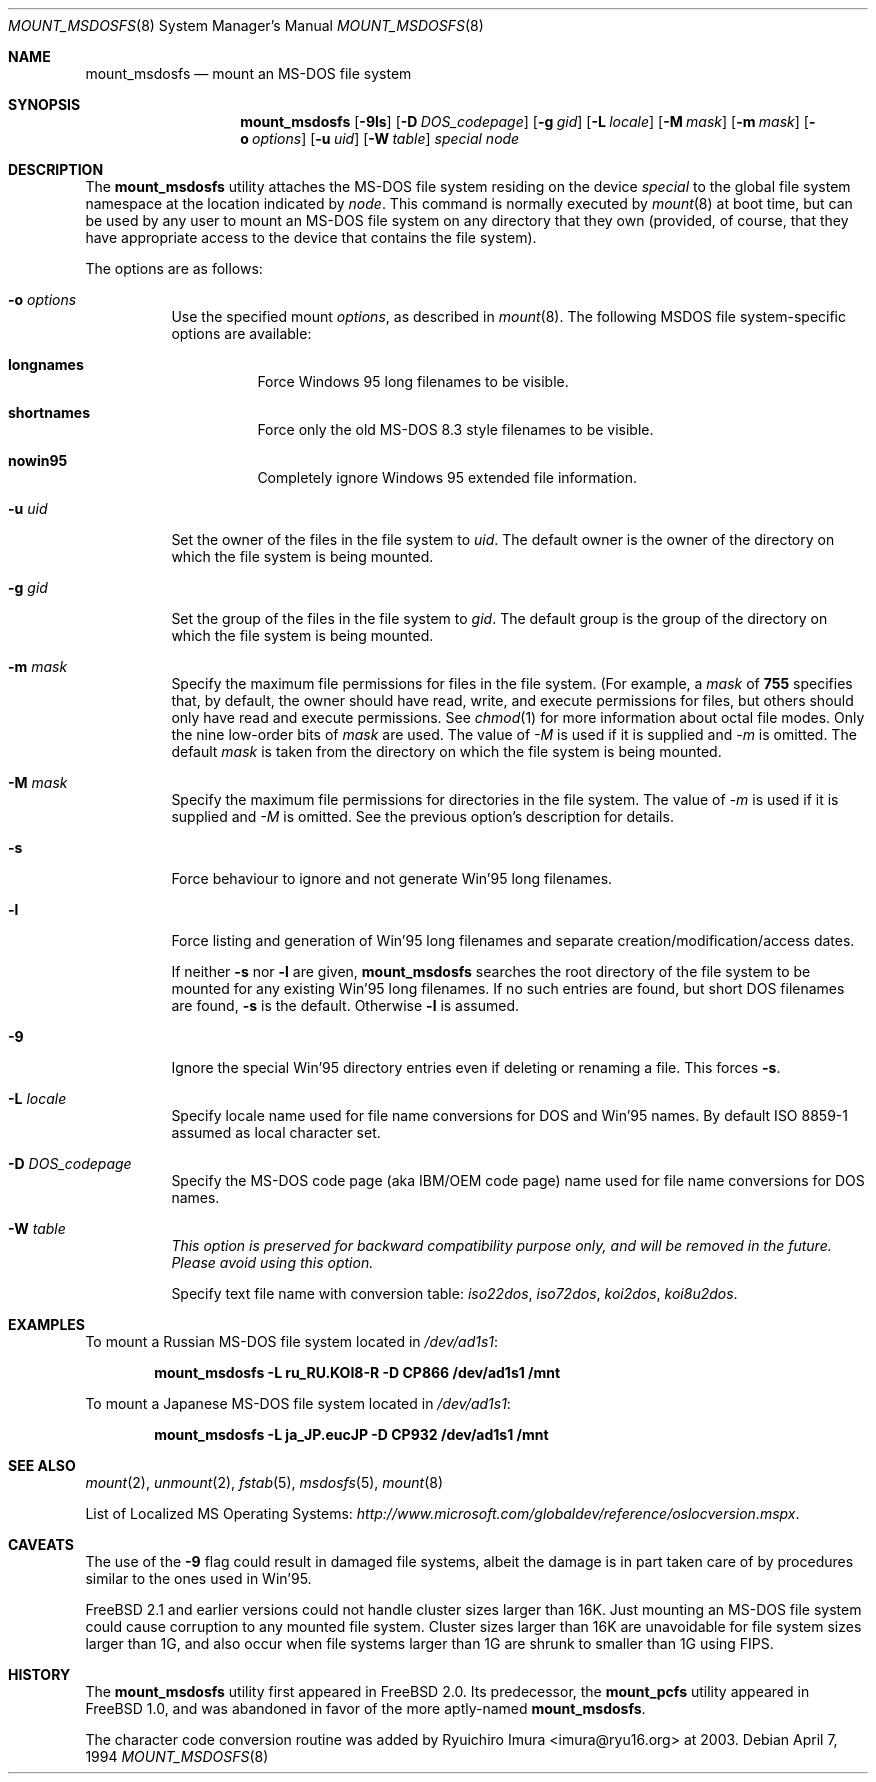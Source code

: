 .\"	$NetBSD: mount_msdos.8,v 1.13 1998/02/06 05:57:00 perry Exp $
.\"
.\" Copyright (c) 1993,1994 Christopher G. Demetriou
.\" All rights reserved.
.\"
.\" Redistribution and use in source and binary forms, with or without
.\" modification, are permitted provided that the following conditions
.\" are met:
.\" 1. Redistributions of source code must retain the above copyright
.\"    notice, this list of conditions and the following disclaimer.
.\" 2. Redistributions in binary form must reproduce the above copyright
.\"    notice, this list of conditions and the following disclaimer in the
.\"    documentation and/or other materials provided with the distribution.
.\" 3. All advertising materials mentioning features or use of this software
.\"    must display the following acknowledgment:
.\"      This product includes software developed by Christopher G. Demetriou.
.\" 3. The name of the author may not be used to endorse or promote products
.\"    derived from this software without specific prior written permission
.\"
.\" THIS SOFTWARE IS PROVIDED BY THE AUTHOR ``AS IS'' AND ANY EXPRESS OR
.\" IMPLIED WARRANTIES, INCLUDING, BUT NOT LIMITED TO, THE IMPLIED WARRANTIES
.\" OF MERCHANTABILITY AND FITNESS FOR A PARTICULAR PURPOSE ARE DISCLAIMED.
.\" IN NO EVENT SHALL THE AUTHOR BE LIABLE FOR ANY DIRECT, INDIRECT,
.\" INCIDENTAL, SPECIAL, EXEMPLARY, OR CONSEQUENTIAL DAMAGES (INCLUDING, BUT
.\" NOT LIMITED TO, PROCUREMENT OF SUBSTITUTE GOODS OR SERVICES; LOSS OF USE,
.\" DATA, OR PROFITS; OR BUSINESS INTERRUPTION) HOWEVER CAUSED AND ON ANY
.\" THEORY OF LIABILITY, WHETHER IN CONTRACT, STRICT LIABILITY, OR TORT
.\" (INCLUDING NEGLIGENCE OR OTHERWISE) ARISING IN ANY WAY OUT OF THE USE OF
.\" THIS SOFTWARE, EVEN IF ADVISED OF THE POSSIBILITY OF SUCH DAMAGE.
.\"
.\" $FreeBSD: src/sbin/mount_msdosfs/mount_msdosfs.8,v 1.31.2.1 2005/09/24 01:59:36 keramida Exp $
.\"
.Dd April 7, 1994
.Dt MOUNT_MSDOSFS 8
.Os
.Sh NAME
.Nm mount_msdosfs
.Nd mount an MS-DOS file system
.Sh SYNOPSIS
.Nm
.Op Fl 9ls
.Op Fl D Ar DOS_codepage
.Op Fl g Ar gid
.Op Fl L Ar locale
.Op Fl M Ar mask
.Op Fl m Ar mask
.Op Fl o Ar options
.Op Fl u Ar uid
.Op Fl W Ar table
.Ar special node
.Sh DESCRIPTION
The
.Nm
utility attaches the MS-DOS file system residing on
the device
.Pa special
to the global file system namespace at the location
indicated by
.Pa node .
This command is normally executed by
.Xr mount 8
at boot time, but can be used by any user to mount an
MS-DOS file system on any directory that they own (provided,
of course, that they have appropriate access to the device that
contains the file system).
.Pp
The options are as follows:
.Bl -tag -width Ds
.It Fl o Ar options
Use the specified mount
.Ar options ,
as described in
.Xr mount 8 .
The following MSDOS file system-specific options are available:
.Bl -tag -width indent
.It Cm longnames
Force Windows 95 long filenames to be visible.
.It Cm shortnames
Force only the old MS-DOS 8.3 style filenames to be visible.
.It Cm nowin95
Completely ignore Windows 95 extended file information.
.El
.It Fl u Ar uid
Set the owner of the files in the file system to
.Ar uid .
The default owner is the owner of the directory
on which the file system is being mounted.
.It Fl g Ar gid
Set the group of the files in the file system to
.Ar gid .
The default group is the group of the directory
on which the file system is being mounted.
.It Fl m Ar mask
Specify the maximum file permissions for files
in the file system.
(For example, a
.Ar mask
of
.Li 755
specifies that, by default, the owner should have
read, write, and execute permissions for files, but
others should only have read and execute permissions.
See
.Xr chmod 1
for more information about octal file modes.
Only the nine low-order bits of
.Ar mask
are used.
The value of
.Ar -M
is used if it is supplied and
.Ar -m
is omitted.
The default
.Ar mask
is taken from the
directory on which the file system is being mounted.
.It Fl M Ar mask
Specify the maximum file permissions for directories
in the file system.
The value of
.Ar -m
is used if it is supplied and
.Ar -M
is omitted.
See the previous option's description for details.
.It Fl s
Force behaviour to
ignore and not generate Win'95 long filenames.
.It Fl l
Force listing and generation of
Win'95 long filenames
and separate creation/modification/access dates.
.Pp
If neither
.Fl s
nor
.Fl l
are given,
.Nm
searches the root directory of the file system to
be mounted for any existing Win'95 long filenames.
If no such entries are found, but short DOS filenames are found,
.Fl s
is the default.
Otherwise
.Fl l
is assumed.
.It Fl 9
Ignore the special Win'95 directory entries even
if deleting or renaming a file.
This forces
.Fl s .
.\".It Fl G
.\"This option causes the file system to be interpreted as an Atari-Gemdos
.\"file system.
.\"The differences to the MS-DOS file system are minimal and
.\"limited to the boot block.
.\"This option enforces
.\".Fl s .
.It Fl L Ar locale
Specify locale name used for file name conversions
for DOS and Win'95 names.
By default ISO 8859-1 assumed as local character set.
.It Fl D Ar DOS_codepage
Specify the MS-DOS code page (aka IBM/OEM code page) name used for
file name conversions for DOS names.
.It Fl W Ar table
.Bf Em
This option is preserved for backward compatibility purpose only,
and will be removed in the future.
Please avoid using this option.
.Ef
.Pp
Specify text file name with conversion table:
.Pa iso22dos , iso72dos , koi2dos , koi8u2dos .
.El
.Sh EXAMPLES
To mount a Russian MS-DOS file system located in
.Pa /dev/ad1s1 :
.Pp
.Dl "mount_msdosfs -L ru_RU.KOI8-R -D CP866 /dev/ad1s1 /mnt"
.Pp
To mount a Japanese MS-DOS file system located in
.Pa /dev/ad1s1 :
.Pp
.Dl "mount_msdosfs -L ja_JP.eucJP -D CP932 /dev/ad1s1 /mnt"
.Sh SEE ALSO
.Xr mount 2 ,
.Xr unmount 2 ,
.Xr fstab 5 ,
.Xr msdosfs 5 ,
.Xr mount 8
.Pp
List of Localized MS Operating Systems:
.Pa http://www.microsoft.com/globaldev/reference/oslocversion.mspx .
.Sh CAVEATS
The use of the
.Fl 9
flag could result in damaged file systems,
albeit the damage is in part taken care of by
procedures similar to the ones used in Win'95.
.Pp
.Fx 2.1
and earlier versions could not handle cluster sizes larger than 16K.
Just mounting an MS-DOS file system could cause corruption to any
mounted file system.
Cluster sizes larger than 16K are unavoidable for file system sizes
larger than 1G, and also occur when file systems larger than 1G are
shrunk to smaller than 1G using FIPS.
.Sh HISTORY
The
.Nm
utility first appeared in
.Fx 2.0 .
Its predecessor, the
.Nm mount_pcfs
utility appeared in
.Fx 1.0 ,
and was abandoned in favor
of the more aptly-named
.Nm .
.Pp
The character code conversion routine was added by
.An Ryuichiro Imura Aq imura@ryu16.org
at 2003.
